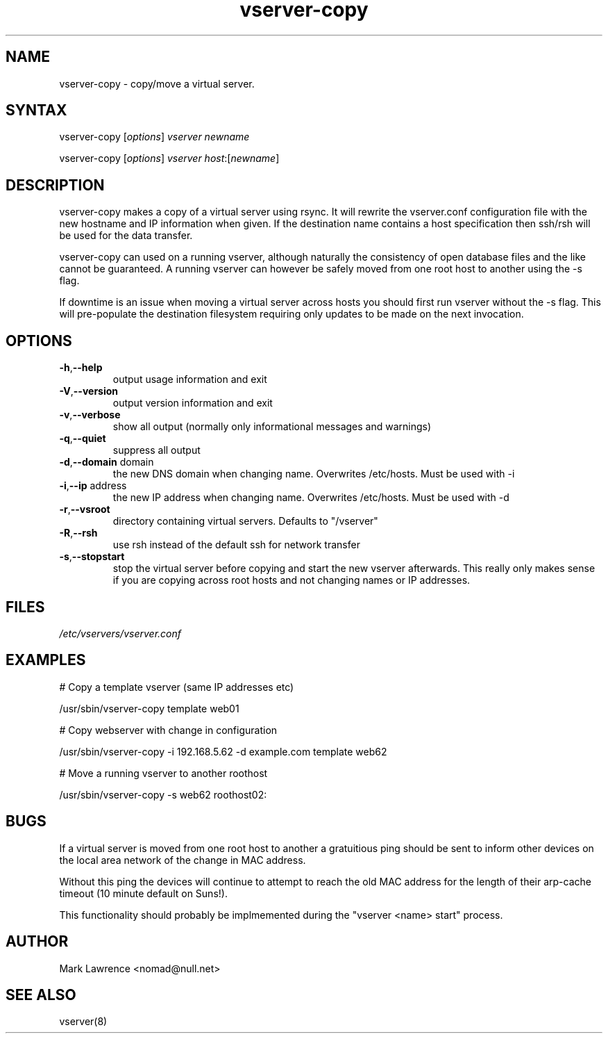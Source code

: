 .TH "vserver-copy" "8" "0.3" "Mark Lawrence <nomad@null.net>" "System Administration"
.SH "NAME"
.LP 
vserver-copy \- copy/move a virtual server.
.SH "SYNTAX"
.LP 
vserver-copy [\fIoptions\fP] \fIvserver\fP \fInewname\fP 
.LP 
vserver-copy [\fIoptions\fP] \fIvserver\fP \fIhost\fP:[\fInewname\fP]
.SH "DESCRIPTION"
.LP 
vserver-copy makes a copy of a virtual server using rsync. It will
rewrite the vserver.conf configuration file with the new hostname and
IP information when given. If the destination name contains a host
specification then ssh/rsh will be used for the data transfer.

vserver-copy can used on a running vserver, although naturally the
consistency of open database files and the like cannot be guaranteed.
A running vserver can however be safely moved from one root host to another
using the \-s flag.

If downtime is an issue when moving a virtual server across hosts you
should first run vserver without the \-s flag. This will pre\-populate the
destination filesystem requiring only updates to be made on the next
invocation.
.SH "OPTIONS"
.LP 
.TP 
\fB\-h\fR,\fB-\-help\fR
output usage information and exit
.TP 
\fB\-V\fR,\fB-\-version\fR
output version information and exit
.TP 
\fB\-v\fR,\fB-\-verbose\fR
show all output (normally only informational messages and warnings)
.TP 
\fB\-q\fR,\fB-\-quiet\fR
suppress all output
.TP 
\fB\-d\fR,\fB-\-domain\fR domain
the new DNS domain when changing name. Overwrites /etc/hosts. Must be
used with \-i
.TP 
\fB\-i\fR,\fB-\-ip\fR address
the new IP address when changing name. Overwrites /etc/hosts. Must be
used with \-d
.TP 
\fB\-r\fR,\fB-\-vsroot\fR
directory containing virtual servers. Defaults to "/vserver"
.TP 
\fB\-R\fR,\fB-\-rsh\fR
use rsh instead of the default ssh for network transfer
.TP
\fB\-s\fR,\fB-\-stopstart\fR
stop the virtual server before copying and start the new vserver afterwards.
This really only makes sense if you are copying across root hosts and not
changing names or IP addresses.
.SH "FILES"
.LP 
\fI/etc/vservers/vserver.conf\fP 
.SH "EXAMPLES"
.LP 
# Copy a template vserver (same IP addresses etc)

/usr/sbin/vserver-copy template web01

# Copy webserver with change in configuration

/usr/sbin/vserver-copy -i 192.168.5.62 -d example.com template web62

# Move a running vserver to another roothost

/usr/sbin/vserver-copy -s web62 roothost02:

.SH "BUGS"
.LP 
If a virtual server is moved from one root host to another a gratuitious
ping should be sent to inform other devices on the local area network
of the change in MAC address.

Without this ping the devices will continue to attempt to reach the old
MAC address for the length of their arp-cache timeout (10 minute default
on Suns!).

This functionality should probably be implmemented during the 
"vserver <name> start" process.
.SH "AUTHOR"
.LP 
Mark Lawrence <nomad@null.net>
.SH "SEE ALSO"
.LP 
vserver(8)
